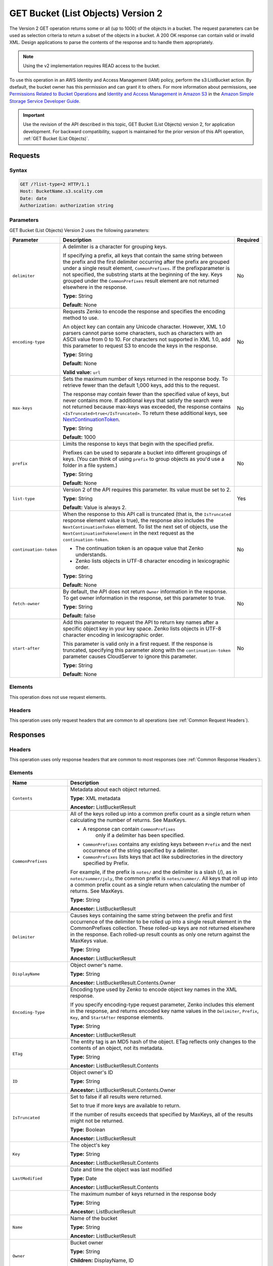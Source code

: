 .. _GET Bucket (List Objects) v.2:

GET Bucket (List Objects) Version 2
===================================

The Version 2 GET operation returns some or all (up to 
1000) of the objects in a bucket. The request parameters can be used as 
selection criteria to return a subset of the objects in a bucket. A 200 OK 
response can contain valid or invalid XML. Design applications to parse the 
contents of the response and to handle them appropriately.

.. note::

   Using the v2 implementation requires READ access to the bucket.

To use this operation in an AWS Identity and Access Management (IAM) policy,
perform the s3:ListBucket action. By dsefault, the bucket owner has this
permission and can grant it to others. For more information about permissions,
see `Permissions Related to Bucket Operations`_ and `Identity and Access
Management in Amazon S3`_ in the `Amazon Simple Storage Service Developer
Guide`_.

.. important::

   Use the revision of the API described in this topic,
   GET Bucket (List Objects) version 2, for application development. For
   backward compatibility, support is maintained for the prior version of this
   API operation, :ref:`GET Bucket (List Objects)`.

Requests
--------

Syntax
~~~~~~

.. code::

   GET /?list-type=2 HTTP/1.1
   Host: BucketName.s3.scality.com
   Date: date
   Authorization: authorization string

Parameters
~~~~~~~~~~

GET Bucket (List Objects) Version 2 uses the following parameters:

.. tabularcolumns:: X{0.20\textwidth}X{0.60\textwidth}X{0.15\textwidth}
.. table::
   :class: longtable

   +------------------------+---------------------------------------------+----------+
   | Parameter              | Description                                 | Required |
   +========================+=============================================+==========+
   | ``delimiter``          | A delimiter is a character for grouping     | No       |
   |                        | keys.                                       |          |
   |                        |                                             |          |
   |                        | If specifying a prefix, all keys that       |          |
   |                        | contain the same string between the prefix  |          |
   |                        | and the first delimiter occurring after     |          |
   |                        | the prefix are grouped under a single       |          |
   |                        | result element, ``CommonPrefixes``.         |          |
   |                        | If the prefixparameter is not specified,    |          |
   |                        | the substring starts at the beginning of    |          |
   |                        | the key. Keys grouped under the             |          |
   |                        | ``CommonPrefixes`` result element are not   |          |
   |                        | returned elsewhere in the response.         |          |
   |                        |                                             |          |
   |                        | **Type:** String                            |          |
   |                        |                                             |          |
   |                        | **Default:** None                           |          |
   +------------------------+---------------------------------------------+----------+
   | ``encoding-type``      | Requests Zenko to encode the response and   | No       |
   |                        | specifies the encoding method to use.       |          |
   |                        |                                             |          |
   |                        | An object key can contain any Unicode       |          |
   |                        | character. However, XML 1.0 parsers cannot  |          |
   |                        | parse some characters, such as characters   |          |
   |                        | with an ASCII value from 0 to 10. For       |          |
   |                        | characters not supported in XML 1.0, add    |          |
   |                        | this parameter to request S3 to encode      |          |
   |                        | the keys in the response.                   |          |
   |                        |                                             |          |
   |                        | **Type:** String                            |          |
   |                        |                                             |          |
   |                        | **Default:** None                           |          |
   |                        |                                             |          |
   |                        | **Valid value:** ``url``                    |          |
   +------------------------+---------------------------------------------+----------+
   | ``max-keys``           | Sets the maximum number of keys returned in | No       |
   |                        | the response body. To retrieve fewer than   |          |
   |                        | the default 1,000 keys, add this to the     |          |
   |                        | request.                                    |          |
   |                        |                                             |          |
   |                        | The response may contain fewer than the     |          |
   |                        | specified value of keys, but never contains |          |
   |                        | more. If additional keys that satisfy the   |          |
   |                        | search were not returned because max-keys   |          |
   |                        | was exceeded, the response contains         |          |
   |                        | ``<IsTruncated>true</IsTruncated>``.        |          |
   |                        | To return these additional keys, see        |          |
   |                        | NextContinuationToken_.                     |          |
   |                        |                                             |          |
   |                        | **Type:** String                            |          |
   |                        |                                             |          |
   |                        | **Default:** 1000                           |          |
   +------------------------+---------------------------------------------+----------+
   | ``prefix``             | Limits the response to keys that begin with | No       |
   |                        | the specified prefix.                       |          |
   |                        |                                             |          |
   |                        | Prefixes can be used to separate a bucket   |          |
   |                        | into different groupings of keys. (You can  |          |
   |                        | think of using ``prefix`` to group objects  |          |
   |                        | as you'd use a folder in a file system.)    |          |
   |                        |                                             |          |
   |                        | **Type:** String                            |          |
   |                        |                                             |          |
   |                        | **Default:** None                           |          |
   +------------------------+---------------------------------------------+----------+
   | ``list-type``          | Version 2 of the API requires this          | Yes      |
   |                        | parameter. Its value must be set to 2.      |          |
   |                        |                                             |          |
   |                        | **Type:** String                            |          |
   |                        |                                             |          |
   |                        | **Default:** Value is always 2.             |          |
   +------------------------+---------------------------------------------+----------+
   | ``continuation-token`` | When the response to this API call is       | No       |
   |                        | truncated (that is, the ``IsTruncated``     |          |
   |                        | response element value is true), the        |          |
   |                        | response also includes the                  |          |
   |                        | ``NextContinuationToken`` element.          |          |
   |                        | To list the next set of objects, use the    |          |
   |                        | ``NextContinuationTokenelement`` in the     |          |
   |                        | next request as the ``continuation-token``. |          |
   |                        |                                             |          |
   |                        | * The continuation token is an opaque value |          |
   |                        |   that Zenko understands.                   |          |
   |                        | * Zenko lists objects in UTF-8 character    |          |
   |                        |   encoding in lexicographic order.          |          |
   |                        |                                             |          |
   |                        | **Type:** String                            |          |
   |                        |                                             |          |
   |                        | **Default:** None                           |          |
   +------------------------+---------------------------------------------+----------+
   | ``fetch-owner``        | By default, the API does not return         | No       |
   |                        | ``Owner`` information in the response.      |          |
   |                        | To get owner information in the response,   |          |
   |                        | set this parameter to true.                 |          |
   |                        |                                             |          |
   |                        | **Type:** String                            |          |
   |                        |                                             |          |
   |                        | **Default:** false                          |          |
   +------------------------+---------------------------------------------+----------+
   | ``start-after``        | Add this parameter to request the API to    | No       |
   |                        | return key names after a specific object    |          |
   |                        | key in your key space. Zenko lists objects  |          |
   |                        | in UTF-8 character encoding in              |          |
   |                        | lexicographic order.                        |          |
   |                        |                                             |          |
   |                        | This parameter is valid only in a first     |          |
   |                        | request. If the response is truncated,      |          |
   |                        | specifying this parameter along with the    |          |
   |                        | ``continuation-token`` parameter causes     |          |
   |                        | CloudServer to ignore this parameter.       |          |
   |                        |                                             |          |
   |                        | **Type:** String                            |          |
   |                        |                                             |          |
   |                        | **Default:** None                           |          |
   +------------------------+---------------------------------------------+----------+

Elements
~~~~~~~~

This operation does not use request elements.

Headers
~~~~~~~

This operation uses only request headers that are common
to all operations (see :ref:`Common Request Headers`).

Responses
---------

Headers
~~~~~~~

This operation uses only response headers that are
common to most responses (see :ref:`Common Response Headers`).

Elements
~~~~~~~~

.. tabularcolumns:: X{0.25\textwidth}X{0.70\textwidth}
.. table::
   :class: longtable

   +----------------------------+-----------------------------------------------+
   | Name                       | Description                                   |
   +============================+===============================================+
   | ``Contents``               | Metadata about each object returned.          |
   |                            |                                               |
   |                            | **Type:** XML metadata                        |
   |                            |                                               |
   |                            | **Ancestor:** ListBucketResult                |
   +----------------------------+-----------------------------------------------+
   | ``CommonPrefixes``         | All of the keys rolled up into a common       |
   |                            | prefix count as a single return when          |
   |                            | calculating the number of returns. See        |
   |                            | MaxKeys.                                      |
   |                            |                                               |
   |                            | * A response can contain ``CommonPrefixes``   |
   |                            |    only if a delimiter has been specified.    |
   |                            | * ``CommonPrefixes`` contains any existing    |
   |                            |   keys between ``Prefix`` and the next        |
   |                            |   occurrence of the string specified by a     |
   |                            |   delimiter.                                  |
   |                            | * ``CommonPrefixes`` lists keys that act like |
   |                            |   subdirectories in the directory specified   |
   |                            |   by Prefix.                                  |
   |                            |                                               |
   |                            | For example, if the prefix is ``notes/`` and  |
   |                            | the delimiter is a slash (/), as in           |
   |                            | ``notes/summer/july``, the common prefix is   |
   |                            | ``notes/summer/``. All keys that roll up into |
   |                            | a common prefix count as a single return when |
   |                            | calculating the number of returns. See        |
   |                            | MaxKeys.                                      |
   |                            |                                               |
   |                            | **Type:** String                              |
   |                            |                                               |
   |                            | **Ancestor:** ListBucketResult                |
   +----------------------------+-----------------------------------------------+
   | ``Delimiter``              | Causes keys containing the same string        |
   |                            | between the prefix and first occurrence of    |
   |                            | the delimiter to be rolled up into a single   |
   |                            | result element in the CommonPrefixes          |
   |                            | collection. These rolled-up keys are not      |
   |                            | returned elsewhere in the response. Each      |
   |                            | rolled-up result counts as only one return    |
   |                            | against the MaxKeys value.                    |
   |                            |                                               |
   |                            | **Type:** String                              |
   |                            |                                               |
   |                            | **Ancestor:** ListBucketResult                |
   +----------------------------+-----------------------------------------------+
   | ``DisplayName``            | Object owner's name.                          |
   |                            |                                               |
   |                            | **Type:** String                              |
   |                            |                                               |
   |                            | **Ancestor:** ListBucketResult.Contents.Owner |
   +----------------------------+-----------------------------------------------+
   | ``Encoding-Type``          | Encoding type used by Zenko to encode object  |
   |                            | key names in the XML response.                |
   |                            |                                               |
   |                            | If you specify encoding-type request          |
   |                            | parameter, Zenko includes this element in the |
   |                            | response, and returns encoded key name values |
   |                            | in the ``Delimiter``, ``Prefix``, ``Key``,    |
   |                            | and ``StartAfter`` response elements.         |
   |                            |                                               |
   |                            | **Type:** String                              |
   |                            |                                               |
   |                            | **Ancestor:** ListBucketResult                |
   +----------------------------+-----------------------------------------------+
   | ``ETag``                   | The entity tag is an MD5 hash of the object.  |
   |                            | ETag reflects only changes to the contents of |
   |                            | an object, not its metadata.                  |
   |                            |                                               |
   |                            | **Type:** String                              |
   |                            |                                               |
   |                            | **Ancestor:** ListBucketResult.Contents       |
   +----------------------------+-----------------------------------------------+
   | ``ID``                     | Object owner's ID                             |
   |                            |                                               |
   |                            | **Type:** String                              |
   |                            |                                               |
   |                            | **Ancestor:** ListBucketResult.Contents.Owner |
   +----------------------------+-----------------------------------------------+
   | ``IsTruncated``            | Set to false if all results were returned.    |
   |                            |                                               |
   |                            | Set to true if more keys are available to     |
   |                            | return.                                       |
   |                            |                                               |
   |                            | If the number of results exceeds that         |
   |                            | specified by MaxKeys, all of the results      |
   |                            | might not be returned.                        |
   |                            |                                               |
   |                            | **Type:** Boolean                             |
   |                            |                                               |
   |                            | **Ancestor:** ListBucketResult                |
   +----------------------------+-----------------------------------------------+
   | ``Key``                    | The object's key                              |
   |                            |                                               |
   |                            | **Type:** String                              |
   |                            |                                               |
   |                            | **Ancestor:** ListBucketResult.Contents       |
   +----------------------------+-----------------------------------------------+
   | ``LastModified``           | Date and time the object was last modified    |
   |                            |                                               |
   |                            | **Type:** Date                                |
   |                            |                                               |
   |                            | **Ancestor:** ListBucketResult.Contents       |
   +----------------------------+-----------------------------------------------+
   | .. _MaxKeys: ``MaxKeys``   | The maximum number of keys returned in the    | 
   |                            | response body                                 |
   |                            |                                               |
   |                            | **Type:** String                              |
   |                            |                                               |
   |                            | **Ancestor:** ListBucketResult                |
   +----------------------------+-----------------------------------------------+
   | ``Name``                   | Name of the bucket                            |
   |                            |                                               |
   |                            | **Type:** String                              |
   |                            |                                               |
   |                            | **Ancestor:** ListBucketResult                |
   +----------------------------+-----------------------------------------------+
   | ``Owner``                  | Bucket owner                                  |
   |                            |                                               |
   |                            | **Type:** String                              |
   |                            |                                               |
   |                            | **Children:** DisplayName, ID                 |
   |                            |                                               |
   |                            | **Ancestor:** ListBucketResult.Contents \|    |
   |                            | CommonPrefixes                                |
   +----------------------------+-----------------------------------------------+
   | ``Prefix``                 | Keys that begin with the indicated prefix     |
   |                            |                                               |
   |                            | **Type:** String                              |
   |                            |                                               |
   |                            | **Ancestor:** ListBucketResult                |
   +----------------------------+-----------------------------------------------+
   | ``Size``                   | Size of the object (in bytes)                 |
   |                            |                                               |
   |                            | **Type:** String                              |
   |                            |                                               |
   |                            | **Ancestor:** ListBucketResult.Contents       |
   +----------------------------+-----------------------------------------------+
   | ``StorageClass``           | STANDARD \| STANDARD_IA \| REDUCED_REDUNDANCY |
   |                            |                                               |
   |                            | **Type:** String                              |
   |                            |                                               |
   |                            | **Ancestor:** ListBucketResult.Contents       |
   +----------------------------+-----------------------------------------------+
   | ``ContinuationToken``      | If ContinuationToken was sent with the        |
   |                            | request, it is included in the response.      |
   |                            |                                               |
   |                            | **Type:** String                              |
   |                            |                                               |
   |                            | **Ancestor:** ListBucketResult                |
   +----------------------------+-----------------------------------------------+
   | ``KeyCount``               | Returns the number of keys included in the    |
   |                            | response. The value is always less than or    |
   |                            | equal to the MaxKeys value.                   |
   |                            |                                               |
   |                            | **Type:** String                              |
   |                            |                                               |
   |                            | **Ancestor:** ListBucketResult                |
   +----------------------------+-----------------------------------------------+
   | ``NextContinuationToken``  | .. _NextContinuationToken:                    |
   |                            |                                               |
   |                            | If the response is truncated, Zenko returns   |
   |                            | this parameter with a continuation token.     |
   |                            | You can specify the token as the              |
   |                            | continuation-token in your next request to    |
   |                            | retrieve the next set of keys.                |
   |                            |                                               |
   |                            | **Type:** String                              |
   |                            |                                               |
   |                            | **Ancestor:** ListBucketResult                |
   +----------------------------+-----------------------------------------------+
   | ``StartAfter``             | If StartAfter was sent with the request, it   |
   |                            | is included in the response.                  |
   |                            |                                               |
   |                            | **Type:** String                              |
   |                            |                                               |
   |                            | **Ancestor:** ListBucketResult                |
   +----------------------------+-----------------------------------------------+

Special Errors
~~~~~~~~~~~~~~

This operation does not return special errors. For general information about the
AWS errors Zenko uses, and a list of error codes, see :ref:`Error Messages`.

Examples
--------

Listing Keys
~~~~~~~~~~~~

This request returns the objects in BucketName. The request specifies the
list-type parameter, which indicates version 2 of the API.

Request
```````

.. code::

  GET /?list-type=2 HTTP/1.1
  Host: bucket.s3.scality.com
  x-amz-date: 20181108T233541Z
  Authorization: authorization string
  Content-Type: text/plain

Response
````````

.. code::

   <?xml version="1.0" encoding="UTF-8"?>
   <ListBucketResult xmlns="http://s3.amazonaws.com/doc/2006-03-01/">
     <Name>foob</Name>
     <Prefix/>
     <MaxKeys>1000</MaxKeys>
     <EncodingType>url</EncodingType>
     <IsTruncated>false</IsTruncated>
     <FetchOwner>undefined</FetchOwner>
     <Contents>
       <Key>fill-00</Key>
       <LastModified>2018-11-09T20:08:05.396Z</LastModified>
       <ETag>"f1c9645dbc14efddc7d8a322685f26eb"</ETag>
       <Size>10485760</Size>
       <StorageClass>STANDARD</StorageClass>
     </Contents>
     <Contents>
     ...
     </Contents>
   </ListBucketResult>

Listing Keys Using the max-keys, prefix, and start-after Parameters
~~~~~~~~~~~~~~~~~~~~~~~~~~~~~~~~~~~~~~~~~~~~~~~~~~~~~~~~~~~~~~~~~~~

In addition to the list-type parameter that indicates version 2 of the API, the request
also specifies additional parameters to retrieve up to three keys in the quotes bucket
that start with E and occur lexicographically after ExampleGuide.pdf.

Request
```````

.. code::

  GET /?list-type=2&max-keys=3&prefix=E&start-after=ExampleGuide.pdf HTTP/1.1
  Host: quotes.s3.scality.com
  x-amz-date: 20181108T232933Z
  Authorization: authorization string

Response
````````

.. code::

  HTTP/1.1 200 OK
  x-amz-id-2: gyB+3jRPnrkN98ZajxHXr3u7EFM67bNgSAxexeEHndCX/7GRnfTXxReKUQF28IfP
  x-amz-request-id: 3B3C7C725673C630
  Date: Thu, 08 Nov 2018 23:29:37 GMT
  Content-Type: application/xml
  Content-Length: length
  Connection: close
  Server: ScalityS3

  <?xml version="1.0" encoding="UTF-8"?>
  <ListBucketResult xmlns="http://s3.amazonaws.com/doc/2006-03-01/">
  Server: S3Connector
    <Name>quotes</Name>
    <Prefix>E</Prefix>
    <StartAfter>ExampleGuide.pdf</StartAfter>
    <KeyCount>1</KeyCount>
    <MaxKeys>3</MaxKeys>
    <IsTruncated>false</IsTruncated>
    <Contents>
      <Key>ExampleObject.txt</Key>
      <LastModified>2013-09-17T18:07:53.000Z</LastModified>
      <ETag>&quot;599bab3ed2c697f1d26842727561fd94&quot;</ETag>
      <Size>857</Size>
      <StorageClass>REDUCED_REDUNDANCY</StorageClass>
    </Contents>
  </ListBucketResult>

Listing Keys Using the prefix and delimiter Parameters
~~~~~~~~~~~~~~~~~~~~~~~~~~~~~~~~~~~~~~~~~~~~~~~~~~~~~~

Request
```````

This example illustrates the use of the prefix and the delimiter parameters
in the request. This example assumes the following keys are in your bucket:

* sample.jpg
* photos/2006/January/sample.jpg
* photos/2006/February/sample2.jpg
* photos/2006/February/sample3.jpg
* photos/2006/February/sample4.jpg

The following GET request specifies the delimiter parameter with value /.

.. code::

  GET /?list-type=2&delimiter=/ HTTP/1.1
  Host: s3connector.scality.com
  x-amz-date: 20181108T235931Z
  Authorization: authorization string

Response
````````

The sample.jpg key does not contain the delimiter character, and Zenko returns
it in the Contents element in the response. However, all other keys contain the
delimiter character. Zenko groups these keys and returns a single
``CommonPrefixes`` element with the prefix value ``photos/``. The element is a
substring that starts at the beginning of these keys and ends at the first
occurrence of the specified delimiter.

.. code::

  <ListBucketResult xmlns="http://s3.amazonaws.com/doc/2006-03-01/">
    <Name>example-bucket</Name>
    <Prefix></Prefix>
    <KeyCount>2</KeyCount>
    <MaxKeys>1000</MaxKeys>
    <Delimiter>/</Delimiter>
    <IsTruncated>false</IsTruncated>
    <Contents>
      <Key>sample.jpg</Key>
      <LastModified>2017-02-26T01:56:20.000Z</LastModified>
      <ETag>&quot;bf1d737a4d46a19f3bced6905cc8b902&quot;</ETag>
      <Size>142863</Size>
      <StorageClass>STANDARD</StorageClass>
    </Contents>

     <CommonPrefixes>
       <Prefix>photos/</Prefix>
     </CommonPrefixes>
   </ListBucketResult>

Request
```````

The following GET request specifies the delimiter parameter with value /, and
the prefix parameter with valuephotos/2006/.

.. code::

  GET /?list-type=2&prefix=photos/2006/&delimiter=/ HTTP/1.1
  Host: s3connector.scality.com
  x-amz-date: 20181108T000433Z
  Authorization: authorization string

Response
````````

In response, Zenko returns only the keys that start with the specified
prefix. Further, it uses the delimiter character to group keys that contain the
same substring until the first occurrence of the delimiter character after the
specified prefix. For each such key group Zenko returns one CommonPrefixes
element in the response. The keys grouped under this CommonPrefixes element are
not returned elsewhere in the response. The value returned in the CommonPrefixes
element is a substring that starts at the beginning of the key and ends at the
first occurrence of the specified delimiter after the prefix.

.. code::

  <ListBucketResult xmlns="http://s3.amazonaws.com/doc/2006-03-01/">
    <Name>example-bucket</Name>
    <Prefix>photos/2006/</Prefix>
    <KeyCount>3</KeyCount>
    <MaxKeys>1000</MaxKeys>
    <Delimiter>/</Delimiter>
    <IsTruncated>false</IsTruncated>
    <Contents>
      <Key>photos/2006/</Key>
      <LastModified>2016-04-30T23:51:29.000Z</LastModified>
      <ETag>&quot;d41d8cd98f00b204e9800998ecf8427e&quot;</ETag>
      <Size>0</Size>
      <StorageClass>STANDARD</StorageClass>
    </Contents>

    <CommonPrefixes>
      <Prefix>photos/2016/February/</Prefix>
    </CommonPrefixes>
    <CommonPrefixes>
      <Prefix>photos/2016/January/</Prefix>
    </CommonPrefixes>
  </ListBucketResult>

Using a Continuation Token
~~~~~~~~~~~~~~~~~~~~~~~~~~

In this example, the initial request returns more than 1000 keys. In response to
this request, Zenko returns the IsTruncated element with the value set to true
and with a NextContinuationToken element.

Request
```````

.. code::

  GET /?list-type=2 HTTP/1.1
  Host: s3connector.scality.com
  Date: Thu, 08 Nov 2018 23:17:07 GMT
  Authorization: authorization string

Response
````````

The following is a sample response:

.. code::

  HTTP/1.1 200 OK
  x-amz-id-2: gyB+3jRPnrkN98ZajxHXr3u7EFM67bNgSAxexeEHndCX/7GRnfTXxReKUQF28IfP
  x-amz-request-id: 3B3C7C725673C630
  Date: Thu, 08 Nov 2018 23:29:37 GMT
  Content-Type: application/xml
  Content-Length: length
  Connection: close
  Server: ScalityS3

  <ListBucketResult xmlns="http://s3.amazonaws.com/doc/2006-03-01/">
    <Name>bucket</Name>
    <Prefix></Prefix>
    <NextContinuationToken>1ueGcxLPRx1Tr/XYExHnhbYLgveDs2J/wm36Hy4vbOwM=</NextContinuationToken>
    <KeyCount>1000</KeyCount>
    <MaxKeys>1000</MaxKeys>
    <IsTruncated>true</IsTruncated>
    <Contents>
      <Key>happyface.jpg</Key>
      <LastModified>2014-11-21T19:40:05.000Z</LastModified>
      <ETag>&quot;70ee1738b6b21e2c8a43f3a5ab0eee71&quot;</ETag>
      <Size>11</Size>
      <StorageClass>STANDARD</StorageClass>
    </Contents>
     ...
  </ListBucketResult>

Request
```````

In the subsequent request, a continuation-token query parameter is included
in the request with the ``<NextContinuationToken>`` value from the preceding
response.

.. code::

  GET /?list-type=2 HTTP/1.1
  GET /?list-type=2&continuation-token=1ueGcxLPRx1Tr/XYExHnhbYLgveDs2J/wm36Hy4vbOwM= HTTP/1.1

  Host: s3connector.scality.com
  Date: Thu, 08 Nov 2018 23:17:07 GMT
  Authorization: authorization string

Response
````````

Zenko returns a list of the next set of keys starting where the previous
request ended.

.. code::

  HTTP/1.1 200 OK
  x-amz-id-2: gyB+3jRPnrkN98ZajxHXr3u7EFM67bNgSAxexeEHndCX/7GRnfTXxReKUQF28IfP
  x-amz-request-id: 3B3C7C725673C630
  Date: Thu, 08 Nov 2018 23:29:37 GMT
  Content-Type: application/xml
  Content-Length: length
  Connection: close
  Server: ScalityS3

  <ListBucketResult xmlns="http://s3.amazonaws.com/doc/2006-03-01/">
    <Name>bucket</Name>
    <Prefix></Prefix>
    <ContinuationToken>1ueGcxLPRx1Tr/XYExHnhbYLgveDs2J/wm36Hy4vbOwM=</ContinuationToken>
    <KeyCount>112</KeyCount>
    <MaxKeys>1000</MaxKeys>
    <IsTruncated>false</IsTruncated>
    <Contents>
      <Key>happyfacex.jpg</Key>
      <LastModified>2014-11-21T19:40:05.000Z</LastModified>
      <ETag>&quot;70ee1738b6b21e2c8a43f3a5ab0eee71&quot;</ETag>
      <Size>1111</Size>
      <StorageClass>STANDARD</StorageClass>
    </Contents>
     ...
  </ListBucketResult>

.. _`Permissions Related to Bucket Operations`: https://docs.aws.amazon.com/AmazonS3/latest/dev/using-with-s3-actions.html#using-with-s3-actions-related-to-buckets

.. _`Identity and Access Management in Amazon S3`: https://docs.aws.amazon.com/AmazonS3/latest/dev/s3-access-control.html

.. _`Amazon Simple Storage Service Developer Guide`: https://docs.aws.amazon.com/AmazonS3/latest/dev/Welcome.html

.. _`GET Service`: ../service_operations/get_service.html

.. _`Error Responses`: https://docs.aws.amazon.com/AmazonS3/latest/API/ErrorResponses.html

